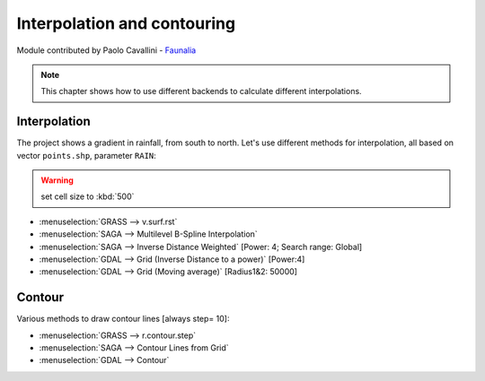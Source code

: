 Interpolation and contouring
=============================

Module contributed by Paolo Cavallini - `Faunalia <http://www.faunalia.eu>`_ 

.. note:: This chapter shows how to use different backends to calculate different interpolations.

Interpolation
---------------

The project shows a gradient in rainfall, from south to north.
Let's use different methods for interpolation, all based on vector ``points.shp``, parameter ``RAIN``:

.. warning:: set cell size to :kbd:`500`

- :menuselection:`GRASS --> v.surf.rst`
- :menuselection:`SAGA --> Multilevel B-Spline Interpolation`
- :menuselection:`SAGA --> Inverse Distance Weighted` [Power: 4; Search range: Global]
- :menuselection:`GDAL --> Grid (Inverse Distance to a power)` [Power:4]
- :menuselection:`GDAL --> Grid (Moving average)` [Radius1&2: 50000]

.. todo:: measure concordance between methods, and correlate it with distance to points (areas far from points will have less accurate interpolation)

Contour
---------

Various methods to draw contour lines [always step= 10]:

- :menuselection:`GRASS --> r.contour.step`
- :menuselection:`SAGA --> Contour Lines from Grid`
- :menuselection:`GDAL --> Contour`
